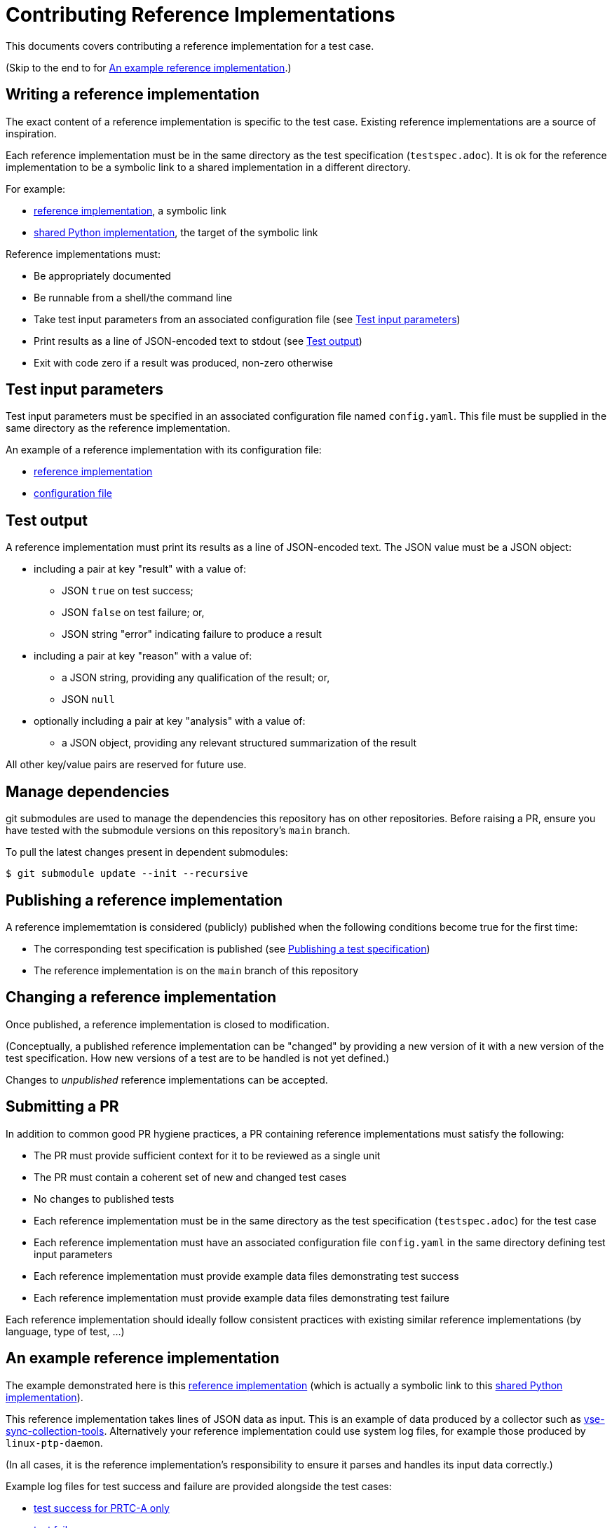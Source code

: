= Contributing Reference Implementations

This documents covers contributing a reference implementation for a test case.

(Skip to the end to for <<an-example>>.)

== Writing a reference implementation

The exact content of a reference implementation is specific to the test case.
Existing reference implementations are a source of inspiration.

Each reference implementation must be in the same directory as the test
specification (`testspec.adoc`). It is ok for the reference implementation to
be a symbolic link to a shared implementation in a different directory.

For example:

* https://github.com/redhat-partner-solutions/vse-sync-test/blob/main/tests/sync/G.8272/time-error-in-locked-mode/DPLL-to-PHC/PRTC-A/testimpl.py[reference implementation], a symbolic link
* https://github.com/redhat-partner-solutions/vse-sync-test/blob/main/tests/sync/G.8272/time-error-in-locked-mode/DPLL-to-PHC/testimpl.py[shared Python implementation], the target of the symbolic link

Reference implementations must:

* Be appropriately documented
* Be runnable from a shell/the command line
* Take test input parameters from an associated configuration file
  (see <<test-input-params>>)
* Print results as a line of JSON-encoded text to stdout
  (see <<test-output>>)
* Exit with code zero if a result was produced, non-zero otherwise

[[test-input-params]]
== Test input parameters

Test input parameters must be specified in an associated configuration file
named `config.yaml`. This file must be supplied in the same directory as the
reference implementation.

An example of a reference implementation with its configuration file:

* https://github.com/redhat-partner-solutions/vse-sync-test/blob/main/tests/sync/G.8272/time-error-in-locked-mode/DPLL-to-PHC/PRTC-A/testimpl.py[reference implementation]
* https://github.com/redhat-partner-solutions/vse-sync-test/blob/main/tests/sync/G.8272/time-error-in-locked-mode/DPLL-to-PHC/PRTC-A/config.yaml[configuration file]

[[test-output]]
== Test output

A reference implementation must print its results as a line of JSON-encoded text.
The JSON value must be a JSON object:

* including a pair at key "result" with a value of:
** JSON `true` on test success;
** JSON `false` on test failure; or,
** JSON string "error" indicating failure to produce a result
* including a pair at key "reason" with a value of:
** a JSON string, providing any qualification of the result; or,
** JSON `null`
* optionally including a pair at key "analysis" with a value of:
** a JSON object, providing any relevant structured summarization of the result

All other key/value pairs are reserved for future use.

== Manage dependencies

git submodules are used to manage the dependencies this repository has on other
repositories. Before raising a PR, ensure you have tested with the submodule
versions on this repository's `main` branch.

To pull the latest changes present in dependent submodules:

[source,console]
$ git submodule update --init --recursive

== Publishing a reference implementation

A reference implememtation is considered (publicly) published when the
following conditions become true for the first time:

* The corresponding test specification is published
  (see link:./CONTRIBUTING_TESTSPEC.adoc#publish-test-spec[Publishing a test specification])
* The reference implementation is on the `main` branch of this repository

== Changing a reference implementation

Once published, a reference implementation is closed to modification.

(Conceptually, a published reference implementation can be "changed" by
providing a new version of it with a new version of the test specification.
How new versions of a test are to be handled is not yet defined.)

Changes to _unpublished_ reference implementations can be accepted.

== Submitting a PR

In addition to common good PR hygiene practices, a PR containing reference
implementations must satisfy the following:

* The PR must provide sufficient context for it to be reviewed as a single unit
* The PR must contain a coherent set of new and changed test cases
* No changes to published tests
* Each reference implementation must be in the same directory as the test
  specification (`testspec.adoc`) for the test case
* Each reference implementation must have an associated configuration file
  `config.yaml` in the same directory defining test input parameters
* Each reference implementation must provide example data files demonstrating
  test success
* Each reference implementation must provide example data files demonstrating
  test failure

Each reference implementation should ideally follow consistent practices with
existing similar reference implementations (by language, type of test, ...)

[[an-example]]
== An example reference implementation

The example demonstrated here is this
https://github.com/redhat-partner-solutions/vse-sync-test/blob/main/tests/sync/G.8272/time-error-in-locked-mode/1PPS-to-DPLL/PRTC-A/testimpl.py[reference implementation]
(which is actually a symbolic link to this
https://github.com/redhat-partner-solutions/vse-sync-test/blob/main/tests/sync/G.8272/time-error-in-locked-mode/1PPS-to-DPLL/testimpl.py[shared Python implementation]).

This reference implementation takes lines of JSON data as input. This is an
example of data produced by a collector such as
https://github.com/redhat-partner-solutions/vse-sync-collection-tools[vse-sync-collection-tools].
Alternatively your reference implementation could use system log files, for
example those produced by `linux-ptp-daemon`.

(In all cases, it is the reference implementation's responsibility to ensure it
parses and handles its input data correctly.)

Example log files for test success and failure are provided alongside the test
cases:

* https://github.com/redhat-partner-solutions/vse-sync-test/blob/main/tests/sync/G.8272/time-error-in-locked-mode/1PPS-to-DPLL/examples/dpll-PRTCA-accept.dat[test success for PRTC-A only]
* https://github.com/redhat-partner-solutions/vse-sync-test/blob/main/tests/sync/G.8272/time-error-in-locked-mode/1PPS-to-DPLL/examples/dpll-reject.dat[test failure]

The following demonstrates test success with this reference implementation:

[source,console]
$ cd tests/sync/G.8272/time-error-in-locked-mode/1PPS-to-DPLL/PRTC-A
$ PPATH=../../../../../../vse-sync-pp/src
$ PYTHONPATH=$PPATH python3 testimpl.py  ../examples/dpll-PRTCA-accept.dat
{"result": true, "reason": null, "analysis": {"duration": 2458.27, "terror": {"units": "ns", "min": -5.14, "max": 5.58, "range": 10.72, "mean": -0.001, "stddev": 2.453, "variance": 6.016}}}

The following demonstrates test failure with the same reference implementation
but different data:

[source,console]
$ cd tests/sync/G.8272/time-error-in-locked-mode/1PPS-to-DPLL/PRTC-A
$ PPATH=../../../../../../vse-sync-pp/src
$ PYTHONPATH=$PPATH python3 testimpl.py  ../examples/dpll-reject.dat
{"result": false, "reason": "short test duration", "analysis": {"duration": 475.7922967, "terror": {"units": "ns", "min": -3.49, "max": 5.84, "range": 9.33, "mean": 0.03, "stddev": 2.342, "variance": 5.486}}}
